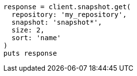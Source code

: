 [source, ruby]
----
response = client.snapshot.get(
  repository: 'my_repository',
  snapshot: 'snapshot*',
  size: 2,
  sort: 'name'
)
puts response
----
